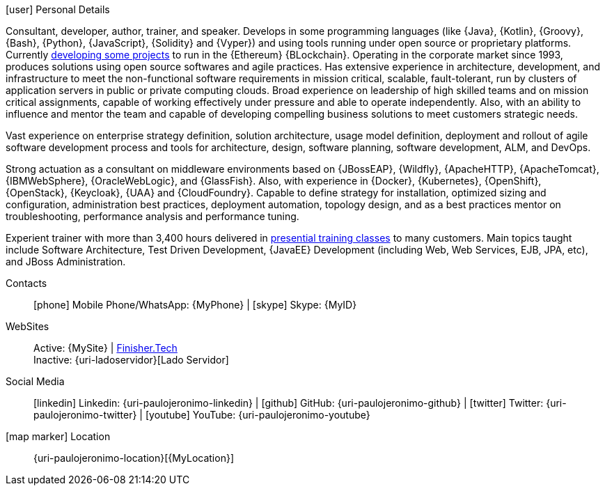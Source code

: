 .icon:user[] Personal Details
****
Consultant, developer, author, trainer, and speaker.
Develops in some programming languages (like {Java}, {Kotlin}, {Groovy},
{Bash}, {Python}, {JavaScript}, {Solidity} and {Vyper}) and using tools
running under open source or proprietary platforms.
Currently <<finishertech,developing some projects>> to run in the
{Ethereum} {BLockchain}.
Operating in the corporate market since 1993, produces solutions using
open source softwares and agile practices.
Has extensive experience in architecture, development, and
infrastructure to meet the non-functional software requirements in
mission critical, scalable, fault-tolerant, run by clusters of
application servers in public or private computing clouds.
Broad experience on leadership of high skilled teams and on mission
critical assignments, capable of working effectively under pressure and
able to operate independently.
Also, with an ability to influence and mentor the team and capable of
developing compelling business solutions to meet customers strategic
needs.

Vast experience on enterprise strategy definition, solution
architecture, usage model definition, deployment and rollout of agile
software development process and tools for architecture, design,
software planning, software development, ALM, and DevOps.

Strong actuation as a consultant on middleware environments based on
{JBossEAP}, {Wildfly}, {ApacheHTTP}, {ApacheTomcat}, {IBMWebSphere},
{OracleWebLogic}, and {GlassFish}.
Also, with experience in {Docker}, {Kubernetes}, {OpenShift},
{OpenStack}, {Keycloak}, {UAA} and {CloudFoundry}.
Capable to define strategy for installation, optimized sizing and
configuration, administration best practices, deployment automation,
topology design, and as a best practices mentor on troubleshooting,
performance analysis and performance tuning.

Experient trainer with more than 3,400 hours delivered in
<<delivered-courses,presential training classes>>
to many customers.
Main topics taught include Software Architecture, Test Driven
Development, {JavaEE} Development (including Web, Web Services, EJB,
JPA, etc), and JBoss Administration.
****

Contacts::
icon:phone[] Mobile Phone/WhatsApp: {MyPhone} | icon:skype[] Skype:
  {MyID}
WebSites::
Active: {MySite} |
https://finisher.tech/slides/projeto.A4.9slides.pdf[Finisher.Tech] +
Inactive: {uri-ladoservidor}[Lado Servidor]
Social Media::
icon:linkedin[] Linkedin: {uri-paulojeronimo-linkedin} | icon:github[]
  GitHub: {uri-paulojeronimo-github} | icon:twitter[] Twitter:
{uri-paulojeronimo-twitter} | icon:youtube[] YouTube:
{uri-paulojeronimo-youtube}
icon:map-marker[] Location::
{uri-paulojeronimo-location}[{MyLocation}]
